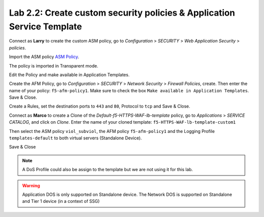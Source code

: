 Lab 2.2: Create custom security policies & Application Service Template
-----------------------------------------------------------------------
Connect as **Larry** to create the custom ASM policy, go to *Configuration* > *SECURITY* > *Web Application Security* > *policies*.

.. image:: ../pictures/module2/img_module2_lab2_1.png
  :align: center
  :scale: 50%

Import the ASM policy `ASM Policy`_.

.. _ASM Policy: ../file/Common_viol_subviol__2018-04_25__10-19.xml

.. image:: ../pictures/module2/img_module2_lab2_2.png
  :align: center
  :scale: 50%

The policy is imported in Transparent mode.

.. image:: ../pictures/module2/img_module2_lab2_3.png
  :align: center
  :scale: 50%

Edit the Policy and make available in Application Templates.

.. image:: ../pictures/module2/img_module2_lab2_4.png
  :align: center
  :scale: 50%

Create the AFM Policy, go to *Configuration* > *SECURITY* > *Network Security* > *Firewall Policies*, create.
Then enter the name of your policy: ``f5-afm-policy1``. Make sure to check the box ``Make available in Application Templates``. Save & Close.

.. image:: ../pictures/module2/img_module2_lab2_5.png
  :align: center
  :scale: 50%

Create a Rules, set the destination ports to ``443`` and ``80``, Protocol to ``tcp`` and Save & Close.

.. image:: ../pictures/module2/img_module2_lab2_6.png
  :align: center
  :scale: 50%

Connect as **Marco** to create a Clone of the *Default-f5-HTTPS-WAF-lb-template* policy, go to *Applications* > *SERVICE CATALOG*, and click on *Clone*.
Enter the name of your cloned template: ``f5-HTTPS-WAF-lb-template-custom1``

.. image:: ../pictures/module2/img_module2_lab2_7.png
  :align: center
  :scale: 50%

Then select the ASM policy ``viol_subviol``, the AFM policy ``f5-afm-policy1`` and the Logging Profile ``templates-default`` to both virtual servers (Standalone Device).

.. image:: ../pictures/module2/img_module2_lab2_8.png
  :align: center
  :scale: 50%

Save & Close

.. image:: ../pictures/module2/img_module2_lab2_9.png
  :align: center
  :scale: 50%

.. note:: A DoS Profile could also be assign to the template but we are not using it for this lab.

.. warning:: Application DOS is only supported on Standalone device. The Network DOS is supported on Standalone and Tier 1 device (in a context of SSG)
